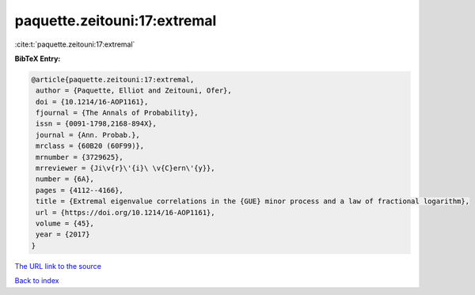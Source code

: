 paquette.zeitouni:17:extremal
=============================

:cite:t:`paquette.zeitouni:17:extremal`

**BibTeX Entry:**

.. code-block:: bibtex

   @article{paquette.zeitouni:17:extremal,
    author = {Paquette, Elliot and Zeitouni, Ofer},
    doi = {10.1214/16-AOP1161},
    fjournal = {The Annals of Probability},
    issn = {0091-1798,2168-894X},
    journal = {Ann. Probab.},
    mrclass = {60B20 (60F99)},
    mrnumber = {3729625},
    mrreviewer = {Ji\v{r}\'{i}\ \v{C}ern\'{y}},
    number = {6A},
    pages = {4112--4166},
    title = {Extremal eigenvalue correlations in the {GUE} minor process and a law of fractional logarithm},
    url = {https://doi.org/10.1214/16-AOP1161},
    volume = {45},
    year = {2017}
   }
`The URL link to the source <ttps://doi.org/10.1214/16-AOP1161}>`_


`Back to index <../By-Cite-Keys.html>`_
